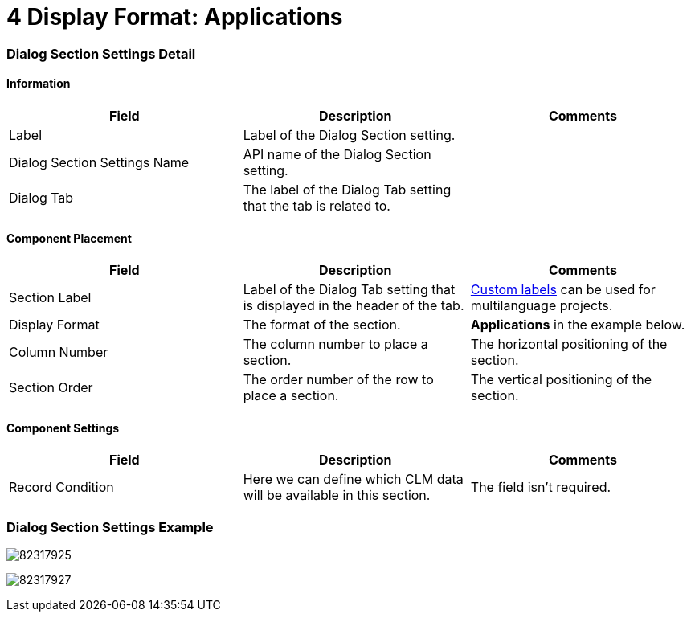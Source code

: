 = 4 Display Format: Applications

[[h2__496679911]]
=== Dialog Section Settings Detail

[[h3__2101430728]]
==== Information

[width="100%",cols="34%,33%,33%",]
|===
|*Field* |*Description* |*Comments*

|Label |Label of the Dialog Section setting. |

|Dialog Section Settings Name |API name of the Dialog Section setting.
|

|Dialog Tab |The label of the Dialog Tab setting that the tab is related
to. |
|===

[[h3_1148987742]]
==== Component Placement

[width="100%",cols="34%,33%,33%",]
|===
|*Field* |*Description* |*Comments*

|Section Label |Label of the Dialog Tab setting that is displayed in the
header of the tab.
|https://help.salesforce.com/articleView?id=cl_about.htm&type=5[Custom
labels] can be used for multilanguage projects.

|Display Format |The format of the section. |*Applications* in the
example below.

|Column Number |The column number to place a section.
|The horizontal positioning of the section.

|Section Order |The order number of the row to place a section.
|The vertical positioning of the section.
|===

[[h3__1324167382]]
==== Component Settings

[width="100%",cols="34%,33%,33%",]
|===
|*Field* |*Description* |*Comments*

|Record Condition |Here we can define which CLM data will be available
in this section. |The field isn't required.
|===

[[h2__237815028]]
=== Dialog Section Settings Example

image:82317925.png[]



image:82317927.png[]
